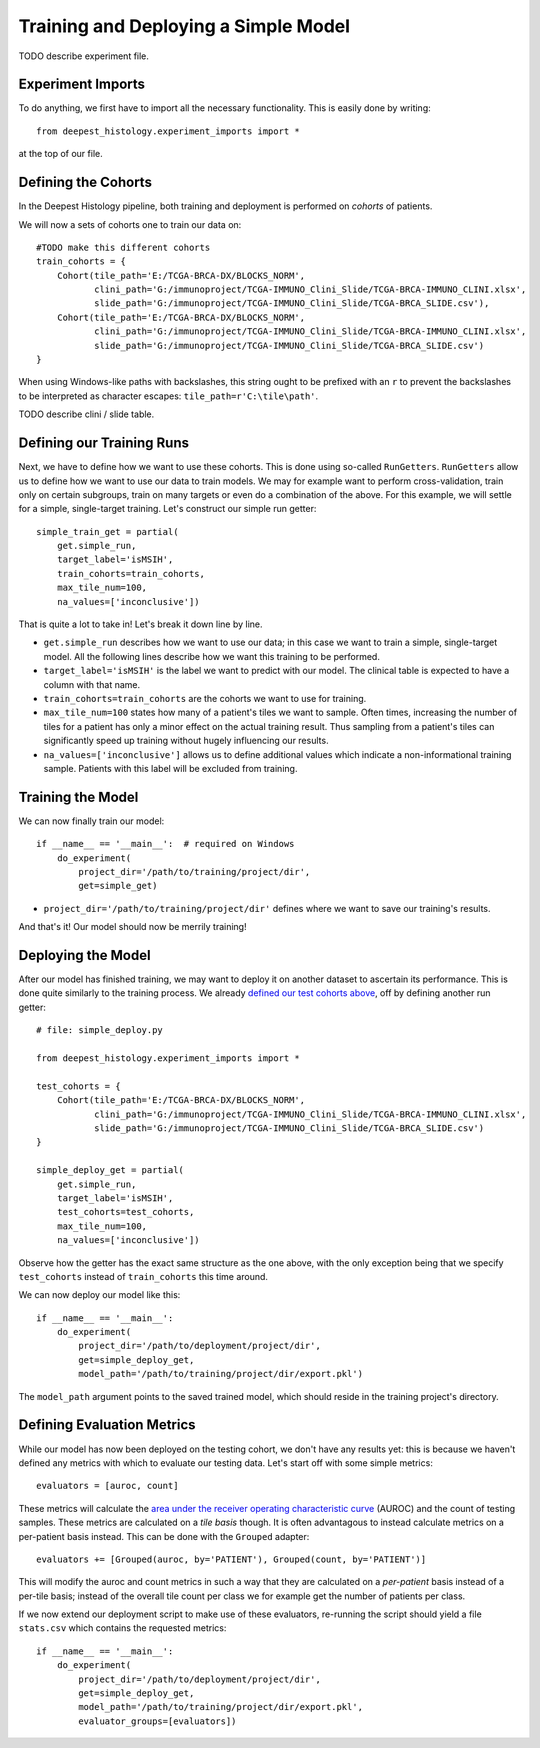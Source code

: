 Training and Deploying a Simple Model
=====================================

TODO describe experiment file.


Experiment Imports
------------------

To do anything, we first have to import all the necessary functionality.  This
is easily done by writing::

    from deepest_histology.experiment_imports import *

at the top of our file.


Defining the Cohorts
--------------------

In the Deepest Histology pipeline, both training and deployment is performed on
*cohorts* of patients.

We will now a sets of cohorts one to train our data on::

    #TODO make this different cohorts
    train_cohorts = {
        Cohort(tile_path='E:/TCGA-BRCA-DX/BLOCKS_NORM',
               clini_path='G:/immunoproject/TCGA-IMMUNO_Clini_Slide/TCGA-BRCA-IMMUNO_CLINI.xlsx',
               slide_path='G:/immunoproject/TCGA-IMMUNO_Clini_Slide/TCGA-BRCA_SLIDE.csv'),
        Cohort(tile_path='E:/TCGA-BRCA-DX/BLOCKS_NORM',
               clini_path='G:/immunoproject/TCGA-IMMUNO_Clini_Slide/TCGA-BRCA-IMMUNO_CLINI.xlsx',
               slide_path='G:/immunoproject/TCGA-IMMUNO_Clini_Slide/TCGA-BRCA_SLIDE.csv')
    }

When using Windows-like paths with backslashes, this string ought to be prefixed
with an ``r`` to prevent the backslashes to be interpreted as character escapes:
``tile_path=r'C:\tile\path'``.

TODO describe clini / slide table.


Defining our Training Runs
--------------------------

Next, we have to define how we want to use these cohorts.  This is done using
so-called ``RunGetters``.  ``RunGetters`` allow us to define how we want to use
our data to train models.  We may for example want to perform cross-validation,
train only on certain subgroups, train on many targets or even do a combination
of the above.  For this example, we will settle for a simple, single-target
training.  Let's construct our simple run getter::

    simple_train_get = partial(
        get.simple_run,
        target_label='isMSIH',
        train_cohorts=train_cohorts,
        max_tile_num=100,
        na_values=['inconclusive'])

That is quite a lot to take in!  Let's break it down line by line.

*   ``get.simple_run`` describes how we want to use our data; in this case we
    want to train a simple, single-target model.  All the following lines
    describe how we want this training to be performed.
*   ``target_label='isMSIH'`` is the label we want to predict with our model.
    The clinical table is expected to have a column with that name.
*   ``train_cohorts=train_cohorts`` are the cohorts we want to use for training.
*   ``max_tile_num=100`` states how many of a patient's tiles we want to sample.
    Often times, increasing the number of tiles for a patient has only a minor
    effect on the actual training result.  Thus sampling from a patient's tiles
    can significantly speed up training without hugely influencing our results.
*   ``na_values=['inconclusive']`` allows us to define additional values which
    indicate a non-informational training sample.  Patients with this label will
    be excluded from training.


Training the Model
------------------

We can now finally train our model::

    if __name__ == '__main__':  # required on Windows
        do_experiment(
            project_dir='/path/to/training/project/dir',
            get=simple_get)

*   ``project_dir='/path/to/training/project/dir'`` defines where we want to
    save our training's results.  

And that's it!  Our model should now be merrily training!


Deploying the Model
-------------------

After our model has finished training, we may want to deploy it on another
dataset to ascertain its performance.  This is done quite similarly to the
training process.  We already `defined our test cohorts above`_, 
off by defining another run getter::

    # file: simple_deploy.py

    from deepest_histology.experiment_imports import *

    test_cohorts = {
        Cohort(tile_path='E:/TCGA-BRCA-DX/BLOCKS_NORM',
               clini_path='G:/immunoproject/TCGA-IMMUNO_Clini_Slide/TCGA-BRCA-IMMUNO_CLINI.xlsx',
               slide_path='G:/immunoproject/TCGA-IMMUNO_Clini_Slide/TCGA-BRCA_SLIDE.csv')
    }

    simple_deploy_get = partial(
        get.simple_run,
        target_label='isMSIH',
        test_cohorts=test_cohorts,
        max_tile_num=100,
        na_values=['inconclusive'])

Observe how the getter has the exact same structure as the one above, with the
only exception being that we specify ``test_cohorts`` instead of
``train_cohorts`` this time around.

We can now deploy our model like this::

    if __name__ == '__main__':
        do_experiment(
            project_dir='/path/to/deployment/project/dir',
            get=simple_deploy_get,
            model_path='/path/to/training/project/dir/export.pkl')

The ``model_path`` argument points to the saved trained model, which should
reside in the training project's directory.

.. _defined our test cohorts above: #defining-the-cohorts


Defining Evaluation Metrics
---------------------------

While our model has now been deployed on the testing cohort, we don't have any
results yet: this is because we haven't defined any metrics with which to
evaluate our testing data.  Let's start off with some simple metrics::

    evaluators = [auroc, count]

These metrics will calculate the `area under the receiver operating
characteristic curve`_ (AUROC) and the count of testing samples.  These metrics
are calculated on a *tile basis* though.  It is often advantagous to instead
calculate metrics on a per-patient basis instead.  This can be done with the
``Grouped`` adapter::

    evaluators += [Grouped(auroc, by='PATIENT'), Grouped(count, by='PATIENT')]

This will modify the auroc and count metrics in such a way that they are
calculated on a *per-patient* basis instead of a per-tile basis; instead of the
overall tile count per class we for example get the number of patients per
class.

If we now extend our deployment script to make use of these evaluators,
re-running the script should yield a file ``stats.csv`` which contains the
requested metrics::

    if __name__ == '__main__':
        do_experiment(
            project_dir='/path/to/deployment/project/dir',
            get=simple_deploy_get,
            model_path='/path/to/training/project/dir/export.pkl',
            evaluator_groups=[evaluators])

.. _area under the receiver operating characteristic curve: https://en.wikipedia.org/wiki/Receiver_operating_characteristic